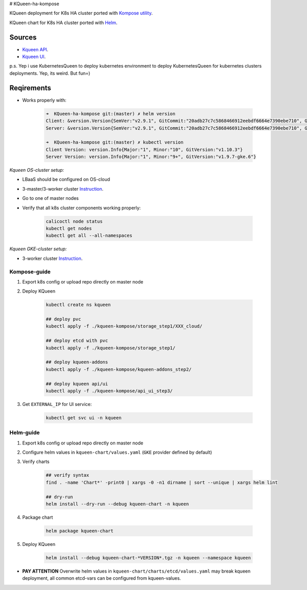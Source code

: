 # KQueen-ha-kompose


KQueen deployment for K8s HA cluster ported with `Kompose utility <https://github.com/kubernetes/kompose>`_.

KQueen chart for K8s HA cluster ported with `Helm <https://github.com/helm/helm>`_.

Sources
-------

* `Kqueen API <https://github.com/Mirantis/kqueen>`_.

* `Kqueen UI <https://github.com/Mirantis/kqueen-ui>`_.

p.s. Yep i use KubernetesQueen to deploy kubernetes environment to deploy KubernetesQueen for kubernetes clusters deployments.
Yep, its weird. But fun=)


Reqirements
-----------

* Works properly with:

    .. code-block:: bash
    
        ➜  KQueen-ha-kompose git:(master) ✗ helm version
        Client: &version.Version{SemVer:"v2.9.1", GitCommit:"20adb27c7c5868466912eebdf6664e7390ebe710", GitTreeState:"clean"}
        Server: &version.Version{SemVer:"v2.9.1", GitCommit:"20adb27c7c5868466912eebdf6664e7390ebe710", GitTreeState:"clean"}

        ➜  KQueen-ha-kompose git:(master) ✗ kubectl version
        Client Version: version.Info{Major:"1", Minor:"10", GitVersion:"v1.10.3"}
        Server Version: version.Info{Major:"1", Minor:"9+", GitVersion:"v1.9.7-gke.6"}


*Kqueen OS-cluster setup:*


* LBaaS should be configured on OS-cloud
* 3-master/3-worker cluster `Instruction <http://kqueen.readthedocs.io/en/latest/kqueen.html#provision-a-kubernetes-cluster-using-openstack-kubespray-engine>`_.
* Go to one of master nodes
* Verify that all k8s cluster components working properly:


    .. code-block:: bash
    
        calicoctl node status 
        kubectl get nodes
        kubectl get all --all-namespaces


*Kqueen GKE-cluster setup:*


* 3-worker cluster `Instruction <https://kqueen.readthedocs.io/en/latest/kqueen.html#provision-a-kubernetes-cluster-using-google-kubernetes-engine>`_.


Kompose-guide
~~~~~~~~~~~~~


#. Export k8s config or upload repo directly on master node
#. Deploy KQueen


    .. code-block:: bash
    
        kubectl create ns kqueen 
   
        ## deploy pvc
        kubectl apply -f ./kqueen-kompose/storage_step1/XXX_cloud/
    
        ## deploy etcd with pvc
        kubectl apply -f ./kqueen-kompose/storage_step1/
    
        ## deploy kqueen-addons
        kubectl apply -f ./kqueen-kompose/kqueen-addons_step2/
    
        ## deploy kqueen api/ui
        kubectl apply -f ./kqueen-kompose/api_ui_step3/


#. Get ``EXTERNAL_IP`` for UI service:

 
    .. code-block:: bash
    
        kubectl get svc ui -n kqueen



Helm-guide
~~~~~~~~~~


#. Export k8s config or upload repo directly on master node
#. Configure helm values in ``kqueen-chart/values.yaml`` (``GKE`` provider defined by default)
#. Verify charts


    .. code-block:: bash

        ## verify syntax
        find . -name 'Chart*' -print0 | xargs -0 -n1 dirname | sort --unique | xargs helm lint

        ## dry-run
        helm install --dry-run --debug kqueen-chart -n kqueen


#. Package chart


    .. code-block:: bash

        helm package kqueen-chart


#. Deploy KQueen


    .. code-block:: bash

        helm install --debug kqueen-chart-*VERSION*.tgz -n kqueen --namespace kqueen


* **PAY ATTENTION** Overwrite helm values in ``kqueen-chart/charts/etcd/values.yaml`` may break kqueen deployment, all common etcd-vars can be configured from kqueen-values.
